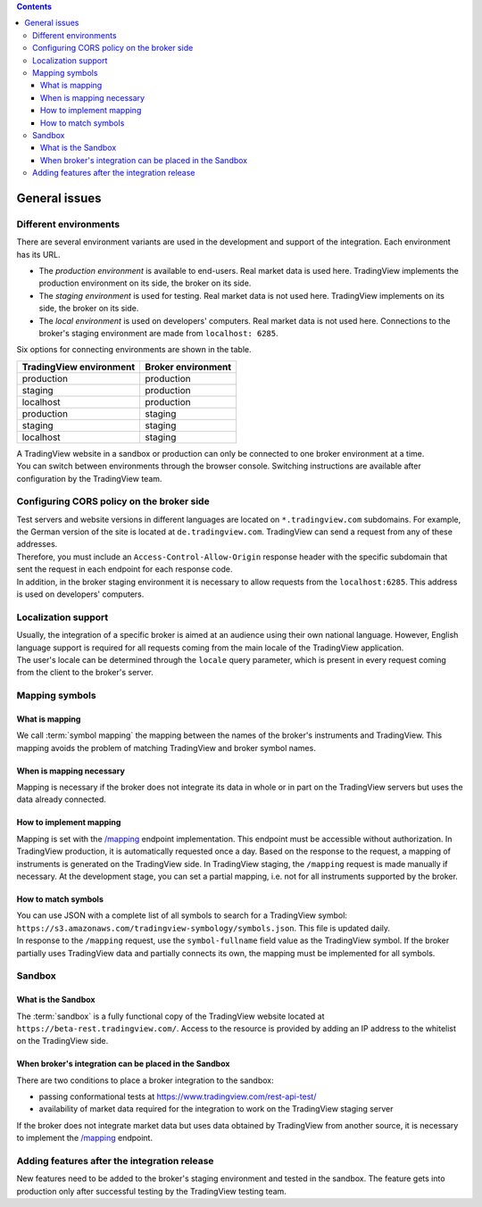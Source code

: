 .. contents::
   :depth: 5

General issues
--------------

.. _environments-label:

Different environments
......................

| There are several environment variants are used in the development and support of the integration.
  Each environment has its URL.

- The *production environment* is available to end-users. Real market data is used here. 
  TradingView implements the production environment on its side, the broker on its side.
- The *staging environment* is used for testing. Real market data is not used here. 
  TradingView implements on its side, the broker on its side.
- The *local environment* is used on developers\' computers. Real market data is not used here. 
  Connections to the broker's staging environment are made from ``localhost: 6285``.

| Six options for connecting environments are shown in the table.

.. list-table::
  :widths: auto
  :header-rows: 1

  * - TradingView environment
    - Broker environment
  * - production
    - production
  * - staging
    - production
  * - localhost
    - production
  * - production
    - staging
  * - staging
    - staging
  * - localhost
    - staging

| A TradingView website in a sandbox or production can only be connected to one broker environment at a time.
| You can switch between environments through the browser console.
  Switching instructions are available after configuration by the TradingView team.

.. _cors-policy-label:

Configuring CORS policy on the broker side
..........................................
| Test servers and website versions in different languages are located on ``*.tradingview.com`` subdomains. 
  For example, the German version of the site is located at ``de.tradingview.com``.
  TradingView can send a request from any of these addresses.

| Therefore, you must include an ``Access-Control-Allow-Origin`` response header 
  with the specific subdomain that sent the request in each endpoint for each response code.

| In addition, in the broker staging environment it is necessary to allow requests from the ``localhost:6285``.
  This address is used on developers\' computers.

Localization support
....................
| Usually, the integration of a specific broker is aimed at an audience using their own national language.
  However, English language support is required for all requests coming from the main locale of the 
  TradingView application.

| The user's locale can be determined through the ``locale`` query parameter, which is present in every request coming 
  from the client to the broker's server.

.. _mapping-symbols-label:

Mapping symbols
...............

What is mapping
'''''''''''''''
| We call :term:`symbol mapping` the mapping between the names of the broker's instruments and TradingView.
  This mapping avoids the problem of matching TradingView and broker symbol names.

When is mapping necessary
'''''''''''''''''''''''''
| Mapping is necessary if the broker does not integrate its data in whole or in part on the TradingView servers but
  uses the data already connected.

How to implement mapping
''''''''''''''''''''''''
| Mapping is set with the `/mapping <https://www.tradingview.com/rest-api-spec/#operation/getMapping>`_ endpoint 
  implementation. This endpoint must be accessible without authorization.
  In TradingView production, it is automatically requested once a day. Based on the response to the request,
  a mapping of instruments is generated on the TradingView side. 
  In TradingView staging, the ``/mapping`` request is made manually if necessary.
  At the development stage, you can set a partial mapping, i.e. not for all instruments supported by the broker.

How to match symbols
''''''''''''''''''''
| You can use JSON with a complete list of all symbols to search for a TradingView symbol: 
  ``https://s3.amazonaws.com/tradingview-symbology/symbols.json``. This file is updated daily.

| In response to the ``/mapping`` request, use the ``symbol-fullname`` field value as the TradingView symbol.
  If the broker partially uses TradingView data and partially connects its own, the mapping must be implemented 
  for all symbols.

Sandbox
.......

What is the Sandbox
''''''''''''''''''''
| The :term:`sandbox` is a fully functional copy of the TradingView website located at ``https://beta-rest.tradingview.com/``.
  Access to the resource is provided by adding an IP address to the whitelist on the TradingView side.

When broker's integration can be placed in the Sandbox
''''''''''''''''''''''''''''''''''''''''''''''''''''''
| There are two conditions to place a broker integration to the sandbox:

- passing conformational tests at `https://www.tradingview.com/rest-api-test/ <https://www.tradingview.com/rest-api-test/>`_
- availability of market data required for the integration to work on the TradingView staging server

| If the broker does not integrate market data but uses data obtained by TradingView from another source,
  it is necessary to implement the `/mapping <https://www.tradingview.com/rest-api-spec/#operation/getMapping>`_ endpoint.

Adding features after the integration release
................................................
| New features need to be added to the broker's staging environment and tested in the sandbox.
  The feature gets into production only after successful testing by the TradingView testing team.
